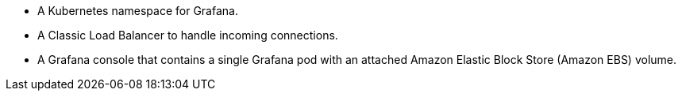 * A Kubernetes namespace for Grafana.
* A Classic Load Balancer to handle incoming connections.
* A Grafana console that contains a single Grafana pod with an attached Amazon Elastic Block Store (Amazon EBS) volume.
